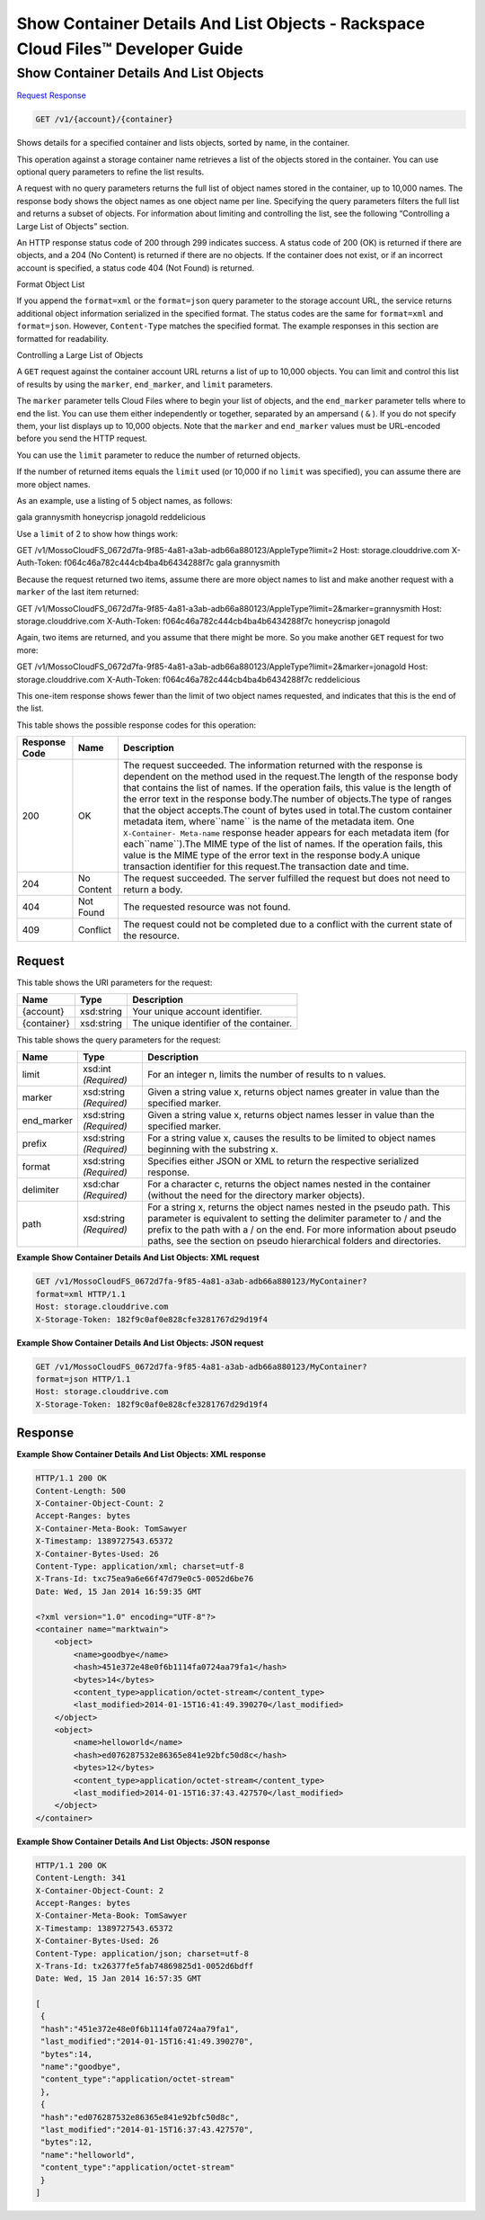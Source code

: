 
.. THIS OUTPUT IS GENERATED FROM THE WADL. DO NOT EDIT.

=============================================================================
Show Container Details And List Objects -  Rackspace Cloud Files™ Developer Guide
=============================================================================

Show Container Details And List Objects
~~~~~~~~~~~~~~~~~~~~~~~~~

`Request <get-show-container-details-and-list-objects-v1-account-container.html#request>`__
`Response <get-show-container-details-and-list-objects-v1-account-container.html#response>`__

.. code::

    GET /v1/{account}/{container}

Shows details for a specified container and lists objects, sorted by name, in the container.

This operation against a storage container name retrieves a list of the objects stored in the container. You can use optional query parameters to refine the list results.

A request with no query parameters returns the full list of object names stored in the container, up to 10,000 names. The response body shows the object names as one object name per line. Specifying the query parameters filters the full list and returns a subset of objects. For information about limiting and controlling the list, see the following “Controlling a Large List of Objects” section.

An HTTP response status code of 200 through 299 indicates success. A status code of 200 (OK) is returned if there are objects, and a 204 (No Content) is returned if there are no objects. If the container does not exist, or if an incorrect account is specified, a status code 404 (Not Found) is returned.

Format Object List

If you append the ``format=xml`` or the ``format=json`` query parameter to the storage account URL, the service returns additional object information serialized in the specified format. The status codes are the same for ``format=xml`` and ``format=json``. However, ``Content-Type`` matches the specified format. The example responses in this section are formatted for readability.

Controlling a Large List of Objects

A ``GET`` request against the container account URL returns a list of up to 10,000 objects. You can limit and control this list of results by using the ``marker``, ``end_marker``, and ``limit`` parameters.

The ``marker`` parameter tells Cloud Files where to begin your list of objects, and the ``end_marker`` parameter tells where to end the list. You can use them either independently or together, separated by an ampersand ( ``&`` ). If you do not specify them, your list displays up to 10,000 objects. Note that the ``marker`` and ``end_marker`` values must be URL-encoded before you send the HTTP request.

You can use the ``limit`` parameter to reduce the number of returned objects.

If the number of returned items equals the ``limit`` used (or 10,000 if no ``limit`` was specified), you can assume there are more object names.

As an example, use a listing of 5 object names, as follows:

gala grannysmith honeycrisp jonagold reddelicious

Use a ``limit`` of 2 to show how things work:

GET /v1/MossoCloudFS_0672d7fa-9f85-4a81-a3ab-adb66a880123/AppleType?limit=2 Host: storage.clouddrive.com X-Auth-Token: f064c46a782c444cb4ba4b6434288f7c gala grannysmith

Because the request returned two items, assume there are more object names to list and make another request with a ``marker`` of the last item returned:

GET /v1/MossoCloudFS_0672d7fa-9f85-4a81-a3ab-adb66a880123/AppleType?limit=2&marker=grannysmith Host: storage.clouddrive.com X-Auth-Token: f064c46a782c444cb4ba4b6434288f7c honeycrisp jonagold

Again, two items are returned, and you assume that there might be more. So you make another ``GET`` request for two more:

GET /v1/MossoCloudFS_0672d7fa-9f85-4a81-a3ab-adb66a880123/AppleType?limit=2&marker=jonagold Host: storage.clouddrive.com X-Auth-Token: f064c46a782c444cb4ba4b6434288f7c reddelicious

This one-item response shows fewer than the limit of two object names requested, and indicates that this is the end of the list.



This table shows the possible response codes for this operation:


+--------------------------+-------------------------+-------------------------+
|Response Code             |Name                     |Description              |
+==========================+=========================+=========================+
|200                       |OK                       |The request succeeded.   |
|                          |                         |The information returned |
|                          |                         |with the response is     |
|                          |                         |dependent on the method  |
|                          |                         |used in the request.The  |
|                          |                         |length of the response   |
|                          |                         |body that contains the   |
|                          |                         |list of names. If the    |
|                          |                         |operation fails, this    |
|                          |                         |value is the length of   |
|                          |                         |the error text in the    |
|                          |                         |response body.The number |
|                          |                         |of objects.The type of   |
|                          |                         |ranges that the object   |
|                          |                         |accepts.The count of     |
|                          |                         |bytes used in total.The  |
|                          |                         |custom container         |
|                          |                         |metadata item,           |
|                          |                         |where``name`` is the     |
|                          |                         |name of the metadata     |
|                          |                         |item. One ``X-Container- |
|                          |                         |Meta-name`` response     |
|                          |                         |header appears for each  |
|                          |                         |metadata item (for       |
|                          |                         |each``name``).The MIME   |
|                          |                         |type of the list of      |
|                          |                         |names. If the operation  |
|                          |                         |fails, this value is the |
|                          |                         |MIME type of the error   |
|                          |                         |text in the response     |
|                          |                         |body.A unique            |
|                          |                         |transaction identifier   |
|                          |                         |for this request.The     |
|                          |                         |transaction date and     |
|                          |                         |time.                    |
+--------------------------+-------------------------+-------------------------+
|204                       |No Content               |The request succeeded.   |
|                          |                         |The server fulfilled the |
|                          |                         |request but does not     |
|                          |                         |need to return a body.   |
+--------------------------+-------------------------+-------------------------+
|404                       |Not Found                |The requested resource   |
|                          |                         |was not found.           |
+--------------------------+-------------------------+-------------------------+
|409                       |Conflict                 |The request could not be |
|                          |                         |completed due to a       |
|                          |                         |conflict with the        |
|                          |                         |current state of the     |
|                          |                         |resource.                |
+--------------------------+-------------------------+-------------------------+


Request
^^^^^^^^^^^^^^^^^

This table shows the URI parameters for the request:

+--------------------------+-------------------------+-------------------------+
|Name                      |Type                     |Description              |
+==========================+=========================+=========================+
|{account}                 |xsd:string               |Your unique account      |
|                          |                         |identifier.              |
+--------------------------+-------------------------+-------------------------+
|{container}               |xsd:string               |The unique identifier of |
|                          |                         |the container.           |
+--------------------------+-------------------------+-------------------------+



This table shows the query parameters for the request:

+--------------------------+-------------------------+-------------------------+
|Name                      |Type                     |Description              |
+==========================+=========================+=========================+
|limit                     |xsd:int *(Required)*     |For an integer n, limits |
|                          |                         |the number of results to |
|                          |                         |n values.                |
+--------------------------+-------------------------+-------------------------+
|marker                    |xsd:string *(Required)*  |Given a string value x,  |
|                          |                         |returns object names     |
|                          |                         |greater in value than    |
|                          |                         |the specified marker.    |
+--------------------------+-------------------------+-------------------------+
|end_marker                |xsd:string *(Required)*  |Given a string value x,  |
|                          |                         |returns object names     |
|                          |                         |lesser in value than the |
|                          |                         |specified marker.        |
+--------------------------+-------------------------+-------------------------+
|prefix                    |xsd:string *(Required)*  |For a string value x,    |
|                          |                         |causes the results to be |
|                          |                         |limited to object names  |
|                          |                         |beginning with the       |
|                          |                         |substring x.             |
+--------------------------+-------------------------+-------------------------+
|format                    |xsd:string *(Required)*  |Specifies either JSON or |
|                          |                         |XML to return the        |
|                          |                         |respective serialized    |
|                          |                         |response.                |
+--------------------------+-------------------------+-------------------------+
|delimiter                 |xsd:char *(Required)*    |For a character c,       |
|                          |                         |returns the object names |
|                          |                         |nested in the container  |
|                          |                         |(without the need for    |
|                          |                         |the directory marker     |
|                          |                         |objects).                |
+--------------------------+-------------------------+-------------------------+
|path                      |xsd:string *(Required)*  |For a string x, returns  |
|                          |                         |the object names nested  |
|                          |                         |in the pseudo path. This |
|                          |                         |parameter is equivalent  |
|                          |                         |to setting the delimiter |
|                          |                         |parameter to / and the   |
|                          |                         |prefix to the path with  |
|                          |                         |a / on the end. For more |
|                          |                         |information about pseudo |
|                          |                         |paths, see the section   |
|                          |                         |on pseudo hierarchical   |
|                          |                         |folders and directories. |
+--------------------------+-------------------------+-------------------------+







**Example Show Container Details And List Objects: XML request**


.. code::

    GET /v1/MossoCloudFS_0672d7fa-9f85-4a81-a3ab-adb66a880123/MyContainer?
    format=xml HTTP/1.1
    Host: storage.clouddrive.com
    X-Storage-Token: 182f9c0af0e828cfe3281767d29d19f4


**Example Show Container Details And List Objects: JSON request**


.. code::

    GET /v1/MossoCloudFS_0672d7fa-9f85-4a81-a3ab-adb66a880123/MyContainer?
    format=json HTTP/1.1
    Host: storage.clouddrive.com
    X-Storage-Token: 182f9c0af0e828cfe3281767d29d19f4


Response
^^^^^^^^^^^^^^^^^^





**Example Show Container Details And List Objects: XML response**


.. code::

    HTTP/1.1 200 OK
    Content-Length: 500
    X-Container-Object-Count: 2
    Accept-Ranges: bytes
    X-Container-Meta-Book: TomSawyer
    X-Timestamp: 1389727543.65372
    X-Container-Bytes-Used: 26
    Content-Type: application/xml; charset=utf-8
    X-Trans-Id: txc75ea9a6e66f47d79e0c5-0052d6be76
    Date: Wed, 15 Jan 2014 16:59:35 GMT
    
    <?xml version="1.0" encoding="UTF-8"?>
    <container name="marktwain">
        <object>
            <name>goodbye</name>
            <hash>451e372e48e0f6b1114fa0724aa79fa1</hash>
            <bytes>14</bytes>
            <content_type>application/octet-stream</content_type>
            <last_modified>2014-01-15T16:41:49.390270</last_modified>
        </object>
        <object>
            <name>helloworld</name>
            <hash>ed076287532e86365e841e92bfc50d8c</hash>
            <bytes>12</bytes>
            <content_type>application/octet-stream</content_type>
            <last_modified>2014-01-15T16:37:43.427570</last_modified>
        </object>
    </container>


**Example Show Container Details And List Objects: JSON response**


.. code::

    HTTP/1.1 200 OK
    Content-Length: 341
    X-Container-Object-Count: 2
    Accept-Ranges: bytes
    X-Container-Meta-Book: TomSawyer
    X-Timestamp: 1389727543.65372
    X-Container-Bytes-Used: 26
    Content-Type: application/json; charset=utf-8
    X-Trans-Id: tx26377fe5fab74869825d1-0052d6bdff
    Date: Wed, 15 Jan 2014 16:57:35 GMT
    
    [
     {
     "hash":"451e372e48e0f6b1114fa0724aa79fa1",
     "last_modified":"2014-01-15T16:41:49.390270",
     "bytes":14,
     "name":"goodbye",
     "content_type":"application/octet-stream"
     },
     {
     "hash":"ed076287532e86365e841e92bfc50d8c",
     "last_modified":"2014-01-15T16:37:43.427570",
     "bytes":12,
     "name":"helloworld",
     "content_type":"application/octet-stream"
     }
    ]

